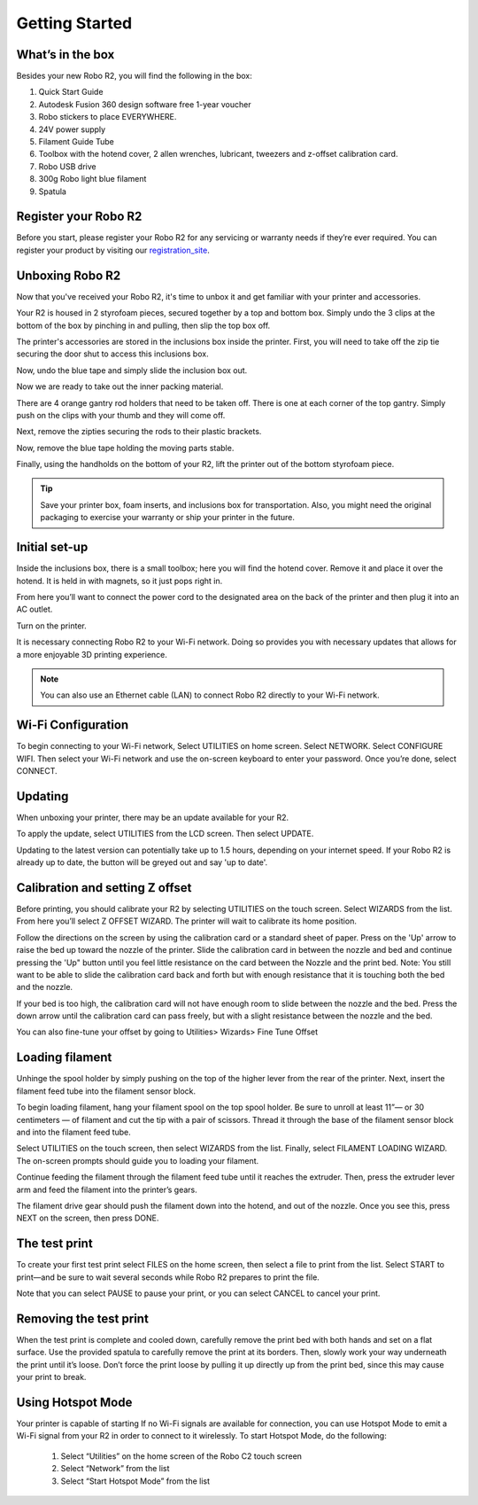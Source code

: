 .. Sphinx RTD theme demo documentation master file, created by
   sphinx-quickstart on Sun Nov  3 11:56:36 2013.
   You can adapt this file completely to your liking, but it should at least
   contain the root `toctree` directive.

=================================================
Getting Started
=================================================

.. image:: images/r2-getting-started.jpg
   :alt: Getting Started with Robo C2
   :align: center

What’s in the box
---------------

Besides your new Robo R2, you will find the following in the box:

1. Quick Start Guide
2. Autodesk Fusion 360 design software free 1-year voucher
3. Robo stickers to place EVERYWHERE.
4. 24V power supply
5. Filament Guide Tube
6. Toolbox with the hotend cover, 2 allen wrenches, lubricant, tweezers and z-offset calibration card.
7. Robo USB drive
8. 300g Robo light blue filament
9. Spatula

.. image:: images/inclusions-box-r2.png
   :alt: Whats Inside the Box
   :align: center

Register your Robo R2
---------------
Before you start, please register your Robo R2 for any servicing or warranty needs if they’re ever required. You can register your product by visiting our registration_site_.

.. _registration_site: https://www.robo3d.com/register

Unboxing Robo R2
---------------

Now that you've received your Robo R2, it's time to unbox it and get familiar with your printer and accessories.

Your R2 is housed in 2 styrofoam pieces, secured together by a top and bottom box. Simply undo the 3 clips at the bottom of the box by pinching in and pulling, then slip the top box off.

.. image:: images/unclipping-box-r2.gif
   :alt: Taking it out
   :align: center

The printer's accessories are stored in the inclusions box inside the printer. First, you will need to take off the zip tie securing the door shut to access this inclusions box.

.. image:: images/door-ziptie-cut.gif
   :alt: Door Zip Tie
   :align: center

Now, undo the blue tape and simply slide the inclusion box out.

.. image:: images/inclusions-box-out-r2.gif
   :alt: Inclusions Box Out
   :align: center

Now we are ready to take out the inner packing material.

.. image:: images/packaging-out-r2.gif
   :alt: Packing out
   :align: center

There are 4 orange gantry rod holders that need to be taken off. There is one at each corner of the top gantry. Simply push on the clips with your thumb and they will come off.

.. image:: images/gantry-clips-off-r2.gif
   :alt: Clip Removal
   :align: center

Next, remove the zipties securing the rods to their plastic brackets.

.. image:: images/gantry-zipties-off-r2.gif
   :alt: Ziptie Removal
   :align: center

Now, remove the blue tape holding the moving parts stable.

.. image:: images/blue-tape-out-r2.gif
   :alt: Tape Out
   :align: center

Finally, using the handholds on the bottom of your R2, lift the printer out of the bottom styrofoam piece.

.. image:: images/r2-out-of-bottom.gif
   :alt: Take Out Of Box
   :align: center

.. tip:: Save your printer box, foam inserts, and inclusions box for transportation. Also, you might need the original packaging to exercise your warranty or ship your printer in the future.

Initial set-up
---------------

Inside the inclusions box, there is a small toolbox; here you will find the hotend cover. Remove it and place it over the hotend. It is held in with magnets, so it just pops right in.

.. image:: images/hotend-cover-on-r2.gif
   :alt: Hotend Cover On
   :align: center

From here you’ll want to connect the power cord to the designated area on the back of the printer and then plug it into an AC outlet.

Turn on the printer.

It is necessary connecting Robo R2 to your Wi-Fi network. Doing so provides you with necessary updates that allows for a more enjoyable 3D printing experience.

.. note:: You can also use an Ethernet cable (LAN) to connect Robo R2 directly to your Wi-Fi network.

Wi-Fi Configuration
---------------

To begin connecting to your Wi-Fi network, Select UTILITIES on home screen. Select NETWORK. Select CONFIGURE WIFI. Then select your Wi-Fi network and use the on-screen keyboard to enter your password. Once you’re done, select CONNECT.

.. image:: images/connect-to-wifi-r2.gif
   :alt: Select Utilities on Home Screen
   :align: center

Updating
---------------

When unboxing your printer, there may be an update available for your R2.

To apply the update, select UTILITIES from the LCD screen. Then select UPDATE.

.. image:: images/update-software-r2.gif
   :alt: Update Screen
   :align: center

Updating to the latest version can potentially take up to 1.5 hours, depending on your internet speed. If your Robo R2 is already up to date, the button will be greyed out and say 'up to date'.

Calibration and setting Z offset
---------------

Before printing, you should calibrate your R2 by selecting UTILITIES on the touch screen. Select WIZARDS from the list. From here you’ll select Z OFFSET WIZARD. The printer will wait to calibrate its home position.

.. image:: images/z-offset-wizard-r2.gif
   :alt: Bed to zero
   :align: center

.. image:: images/bed-to-zero-r2.gif
   :alt: Bed to zero
   :align: center

Follow the directions on the screen by using the calibration card or a standard sheet of paper. Press on the 'Up' arrow to raise the bed up toward the nozzle of the printer. Slide the calibration card in between the nozzle and bed and continue pressing the 'Up" button until you feel little resistance on the card between the Nozzle and the print bed. Note: You still want to be able to slide the calibration card back and forth but with enough resistance that it is touching both the bed and the nozzle.

.. image:: images/bed-calibration-r2.gif
   :alt: Bed Calibration
   :align: center

If your bed is too high, the calibration card will not have enough room to slide between the nozzle and the bed.  Press the down arrow until the calibration card can pass freely, but with a slight resistance between the nozzle and the bed.

.. image:: images/bed-offset-too-high-r2.gif
   :alt: Offset too high
   :align: center

You can also fine-tune your offset by going to Utilities> Wizards> Fine Tune Offset

Loading filament
---------------

Unhinge the spool holder by simply pushing on the top of the higher lever from the rear of the printer. Next, insert the filament feed tube into the filament sensor block.

.. image:: images/spool-on-r2.gif
   :alt: Unhinge Spool Holder
   :align: center

To begin loading filament, hang your filament spool on the top spool holder. Be sure to unroll at least 11”— or 30 centimeters — of filament and cut the tip with a pair of scissors. Thread it through the base of the filament sensor block and into the filament feed tube.

.. image:: images/insert-filament-r2.gif
   :alt: Unhinge Spool Holder
   :align: center

Select UTILITIES on the touch screen, then select WIZARDS from the list. Finally, select FILAMENT LOADING WIZARD. The on-screen prompts should guide you to loading your filament.

.. image:: images/fil-loading-screen-r2.gif
   :alt: Unhinge Spool Holder
   :align: center

Continue feeding the filament through the filament feed tube until it reaches the extruder. Then, press the extruder lever arm and feed the filament into the printer’s gears.

.. image:: images/fil-load-2-r2.gif
   :alt: Filament In Extruder
   :align: center

The filament drive gear should push the filament down into the hotend, and out of the nozzle. Once you see this, press NEXT on the screen, then press DONE.

.. image:: images/fil-load-3-r2.gif
   :alt: Filament In Extruder
   :align: center

The test print
---------------

To create your first test print select FILES on the home screen, then select a file to print from the list. Select START to print—and be sure to wait several seconds while Robo R2 prepares to print the file.

.. image:: images/test-print-screen-r2.gif
   :alt: Select Files on Home Screen
   :align: center

Note that you can select PAUSE to pause your print, or you can select CANCEL to cancel your print.

Removing the test print
---------------

When the test print is complete and cooled down, carefully remove the print bed with both hands and set on a flat surface. Use the provided spatula to carefully remove the print at its borders. Then, slowly work your way underneath the print until it’s loose. Don’t force the print loose by pulling it up directly up from the print bed, since this may cause your print to break.

.. image:: images/removing-print-r2.gif
   :alt: Removing Print
   :align: center

Using Hotspot Mode
---------------

Your printer is capable of starting If no Wi-Fi signals are available for connection, you can use Hotspot Mode to emit a Wi-Fi signal from your R2 in order to connect to it wirelessly. To start Hotspot Mode, do the following:

   1. Select “Utilities” on the home screen of the Robo C2 touch screen
   2. Select “Network” from the list
   3. Select “Start Hotspot Mode” from the list
